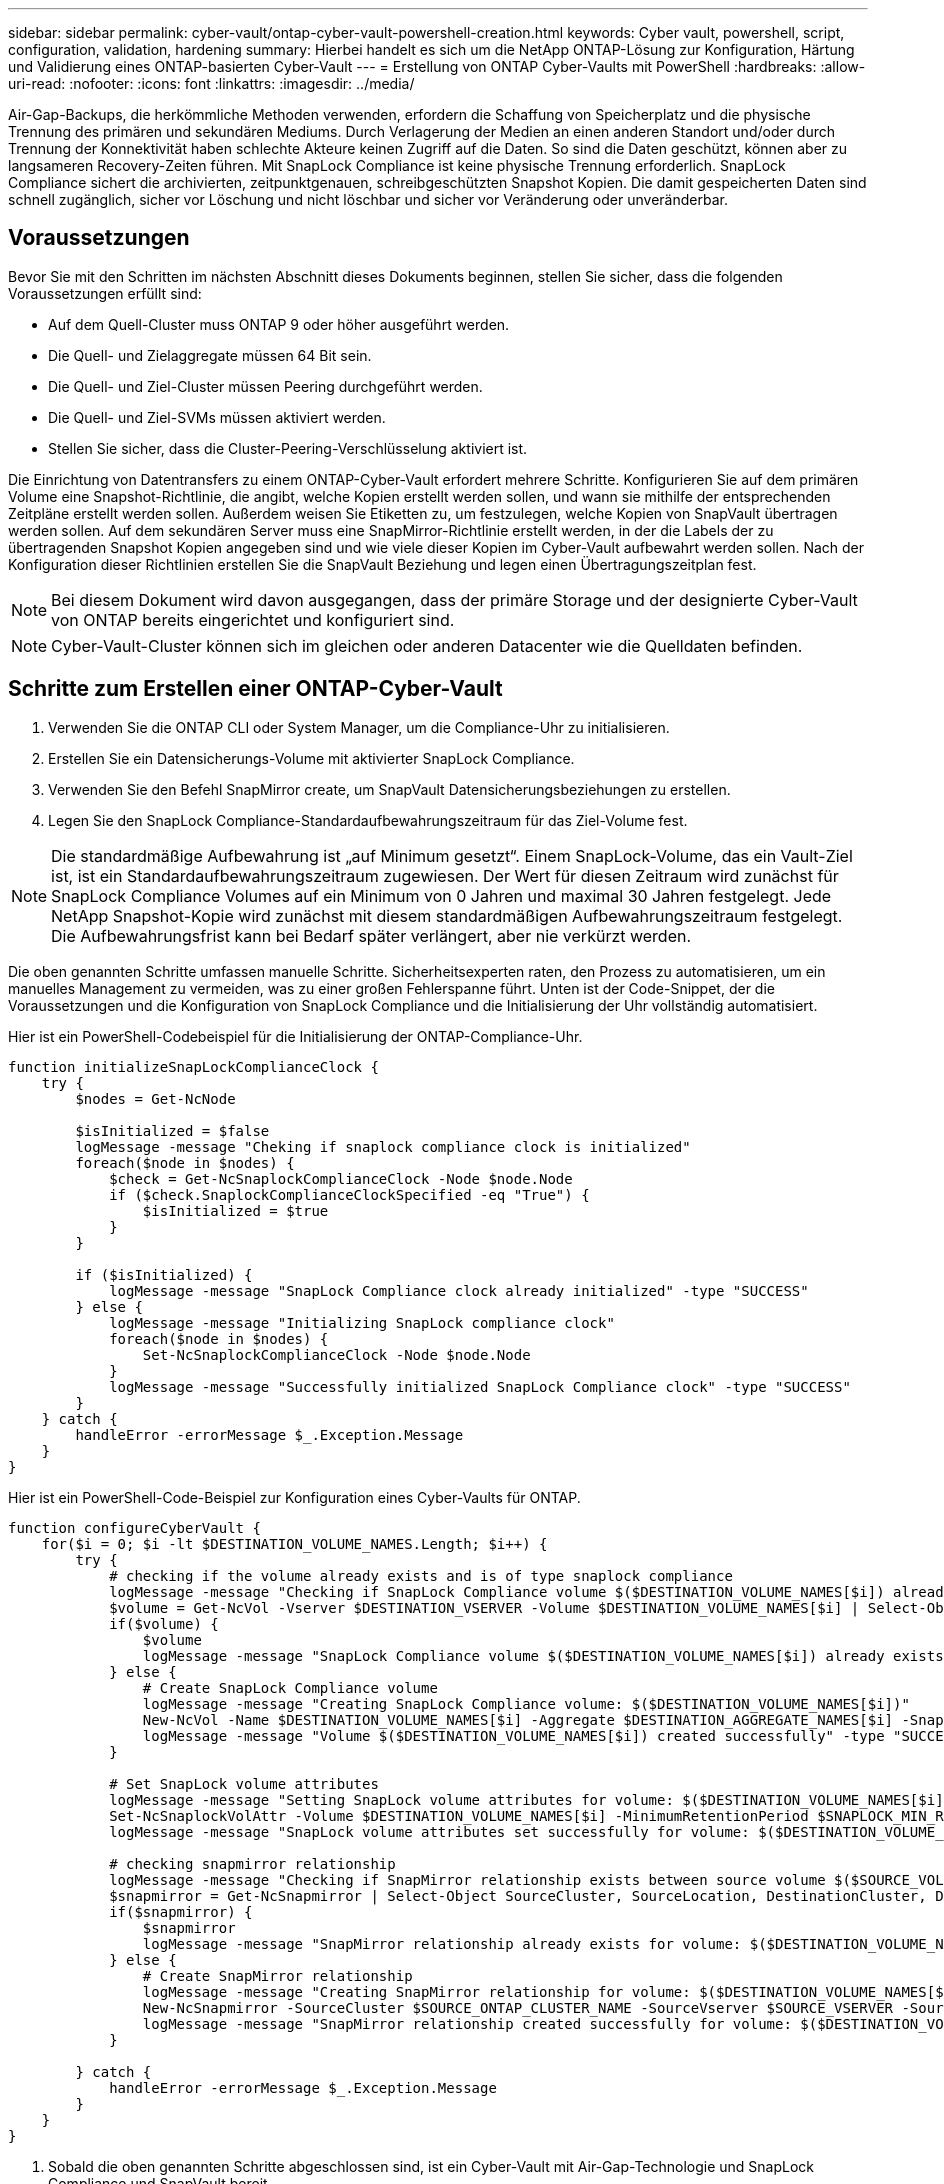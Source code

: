 ---
sidebar: sidebar 
permalink: cyber-vault/ontap-cyber-vault-powershell-creation.html 
keywords: Cyber vault, powershell, script, configuration, validation, hardening 
summary: Hierbei handelt es sich um die NetApp ONTAP-Lösung zur Konfiguration, Härtung und Validierung eines ONTAP-basierten Cyber-Vault 
---
= Erstellung von ONTAP Cyber-Vaults mit PowerShell
:hardbreaks:
:allow-uri-read: 
:nofooter: 
:icons: font
:linkattrs: 
:imagesdir: ../media/


[role="lead"]
Air-Gap-Backups, die herkömmliche Methoden verwenden, erfordern die Schaffung von Speicherplatz und die physische Trennung des primären und sekundären Mediums. Durch Verlagerung der Medien an einen anderen Standort und/oder durch Trennung der Konnektivität haben schlechte Akteure keinen Zugriff auf die Daten. So sind die Daten geschützt, können aber zu langsameren Recovery-Zeiten führen. Mit SnapLock Compliance ist keine physische Trennung erforderlich. SnapLock Compliance sichert die archivierten, zeitpunktgenauen, schreibgeschützten Snapshot Kopien. Die damit gespeicherten Daten sind schnell zugänglich, sicher vor Löschung und nicht löschbar und sicher vor Veränderung oder unveränderbar.



== Voraussetzungen

Bevor Sie mit den Schritten im nächsten Abschnitt dieses Dokuments beginnen, stellen Sie sicher, dass die folgenden Voraussetzungen erfüllt sind:

* Auf dem Quell-Cluster muss ONTAP 9 oder höher ausgeführt werden.
* Die Quell- und Zielaggregate müssen 64 Bit sein.
* Die Quell- und Ziel-Cluster müssen Peering durchgeführt werden.
* Die Quell- und Ziel-SVMs müssen aktiviert werden.
* Stellen Sie sicher, dass die Cluster-Peering-Verschlüsselung aktiviert ist.


Die Einrichtung von Datentransfers zu einem ONTAP-Cyber-Vault erfordert mehrere Schritte. Konfigurieren Sie auf dem primären Volume eine Snapshot-Richtlinie, die angibt, welche Kopien erstellt werden sollen, und wann sie mithilfe der entsprechenden Zeitpläne erstellt werden sollen. Außerdem weisen Sie Etiketten zu, um festzulegen, welche Kopien von SnapVault übertragen werden sollen. Auf dem sekundären Server muss eine SnapMirror-Richtlinie erstellt werden, in der die Labels der zu übertragenden Snapshot Kopien angegeben sind und wie viele dieser Kopien im Cyber-Vault aufbewahrt werden sollen. Nach der Konfiguration dieser Richtlinien erstellen Sie die SnapVault Beziehung und legen einen Übertragungszeitplan fest.


NOTE: Bei diesem Dokument wird davon ausgegangen, dass der primäre Storage und der designierte Cyber-Vault von ONTAP bereits eingerichtet und konfiguriert sind.


NOTE: Cyber-Vault-Cluster können sich im gleichen oder anderen Datacenter wie die Quelldaten befinden.



== Schritte zum Erstellen einer ONTAP-Cyber-Vault

. Verwenden Sie die ONTAP CLI oder System Manager, um die Compliance-Uhr zu initialisieren.
. Erstellen Sie ein Datensicherungs-Volume mit aktivierter SnapLock Compliance.
. Verwenden Sie den Befehl SnapMirror create, um SnapVault Datensicherungsbeziehungen zu erstellen.
. Legen Sie den SnapLock Compliance-Standardaufbewahrungszeitraum für das Ziel-Volume fest.



NOTE: Die standardmäßige Aufbewahrung ist „auf Minimum gesetzt“. Einem SnapLock-Volume, das ein Vault-Ziel ist, ist ein Standardaufbewahrungszeitraum zugewiesen. Der Wert für diesen Zeitraum wird zunächst für SnapLock Compliance Volumes auf ein Minimum von 0 Jahren und maximal 30 Jahren festgelegt. Jede NetApp Snapshot-Kopie wird zunächst mit diesem standardmäßigen Aufbewahrungszeitraum festgelegt. Die Aufbewahrungsfrist kann bei Bedarf später verlängert, aber nie verkürzt werden.

Die oben genannten Schritte umfassen manuelle Schritte. Sicherheitsexperten raten, den Prozess zu automatisieren, um ein manuelles Management zu vermeiden, was zu einer großen Fehlerspanne führt. Unten ist der Code-Snippet, der die Voraussetzungen und die Konfiguration von SnapLock Compliance und die Initialisierung der Uhr vollständig automatisiert.

Hier ist ein PowerShell-Codebeispiel für die Initialisierung der ONTAP-Compliance-Uhr.

[source, powershell]
----
function initializeSnapLockComplianceClock {
    try {
        $nodes = Get-NcNode

        $isInitialized = $false
        logMessage -message "Cheking if snaplock compliance clock is initialized"
        foreach($node in $nodes) {
            $check = Get-NcSnaplockComplianceClock -Node $node.Node
            if ($check.SnaplockComplianceClockSpecified -eq "True") {
                $isInitialized = $true
            }
        }

        if ($isInitialized) {
            logMessage -message "SnapLock Compliance clock already initialized" -type "SUCCESS"
        } else {
            logMessage -message "Initializing SnapLock compliance clock"
            foreach($node in $nodes) {
                Set-NcSnaplockComplianceClock -Node $node.Node
            }
            logMessage -message "Successfully initialized SnapLock Compliance clock" -type "SUCCESS"
        }
    } catch {
        handleError -errorMessage $_.Exception.Message
    }
}

----
Hier ist ein PowerShell-Code-Beispiel zur Konfiguration eines Cyber-Vaults für ONTAP.

[source, powershell]
----
function configureCyberVault {
    for($i = 0; $i -lt $DESTINATION_VOLUME_NAMES.Length; $i++) {
        try {
            # checking if the volume already exists and is of type snaplock compliance
            logMessage -message "Checking if SnapLock Compliance volume $($DESTINATION_VOLUME_NAMES[$i]) already exists in vServer $DESTINATION_VSERVER"
            $volume = Get-NcVol -Vserver $DESTINATION_VSERVER -Volume $DESTINATION_VOLUME_NAMES[$i] | Select-Object -Property Name, State, TotalSize, Aggregate, Vserver, Snaplock | Where-Object { $_.Snaplock.Type -eq "compliance" }
            if($volume) {
                $volume
                logMessage -message "SnapLock Compliance volume $($DESTINATION_VOLUME_NAMES[$i]) already exists in vServer $DESTINATION_VSERVER" -type "SUCCESS"
            } else {
                # Create SnapLock Compliance volume
                logMessage -message "Creating SnapLock Compliance volume: $($DESTINATION_VOLUME_NAMES[$i])"
                New-NcVol -Name $DESTINATION_VOLUME_NAMES[$i] -Aggregate $DESTINATION_AGGREGATE_NAMES[$i] -SnaplockType Compliance -Type DP -Size $DESTINATION_VOLUME_SIZES[$i] -ErrorAction Stop | Select-Object -Property Name, State, TotalSize, Aggregate, Vserver
                logMessage -message "Volume $($DESTINATION_VOLUME_NAMES[$i]) created successfully" -type "SUCCESS"
            }

            # Set SnapLock volume attributes
            logMessage -message "Setting SnapLock volume attributes for volume: $($DESTINATION_VOLUME_NAMES[$i])"
            Set-NcSnaplockVolAttr -Volume $DESTINATION_VOLUME_NAMES[$i] -MinimumRetentionPeriod $SNAPLOCK_MIN_RETENTION -MaximumRetentionPeriod $SNAPLOCK_MAX_RETENTION -ErrorAction Stop | Select-Object -Property Type, MinimumRetentionPeriod, MaximumRetentionPeriod
            logMessage -message "SnapLock volume attributes set successfully for volume: $($DESTINATION_VOLUME_NAMES[$i])" -type "SUCCESS"

            # checking snapmirror relationship
            logMessage -message "Checking if SnapMirror relationship exists between source volume $($SOURCE_VOLUME_NAMES[$i]) and destination SnapLock Compliance volume $($DESTINATION_VOLUME_NAMES[$i])"
            $snapmirror = Get-NcSnapmirror | Select-Object SourceCluster, SourceLocation, DestinationCluster, DestinationLocation, Status, MirrorState | Where-Object { $_.SourceCluster -eq $SOURCE_ONTAP_CLUSTER_NAME -and $_.SourceLocation -eq "$($SOURCE_VSERVER):$($SOURCE_VOLUME_NAMES[$i])" -and $_.DestinationCluster -eq $DESTINATION_ONTAP_CLUSTER_NAME -and $_.DestinationLocation -eq "$($DESTINATION_VSERVER):$($DESTINATION_VOLUME_NAMES[$i])" -and ($_.Status -eq "snapmirrored" -or $_.Status -eq "uninitialized") }
            if($snapmirror) {
                $snapmirror
                logMessage -message "SnapMirror relationship already exists for volume: $($DESTINATION_VOLUME_NAMES[$i])" -type "SUCCESS"
            } else {
                # Create SnapMirror relationship
                logMessage -message "Creating SnapMirror relationship for volume: $($DESTINATION_VOLUME_NAMES[$i])"
                New-NcSnapmirror -SourceCluster $SOURCE_ONTAP_CLUSTER_NAME -SourceVserver $SOURCE_VSERVER -SourceVolume $SOURCE_VOLUME_NAMES[$i] -DestinationCluster $DESTINATION_ONTAP_CLUSTER_NAME -DestinationVserver $DESTINATION_VSERVER -DestinationVolume $DESTINATION_VOLUME_NAMES[$i] -Policy $SNAPMIRROR_PROTECTION_POLICY -Schedule $SNAPMIRROR_SCHEDULE -ErrorAction Stop | Select-Object -Property SourceCluster, SourceLocation, DestinationCluster, DestinationLocation, Status, Policy, Schedule
                logMessage -message "SnapMirror relationship created successfully for volume: $($DESTINATION_VOLUME_NAMES[$i])" -type "SUCCESS"
            }

        } catch {
            handleError -errorMessage $_.Exception.Message
        }
    }
}

----
. Sobald die oben genannten Schritte abgeschlossen sind, ist ein Cyber-Vault mit Air-Gap-Technologie und SnapLock Compliance und SnapVault bereit.


Vor der Übertragung von Snapshot-Daten in den Cyber-Vault muss die SnapVault-Beziehung initialisiert werden. Zuvor ist es jedoch erforderlich, die Sicherheitshärtung durchzuführen, um den Tresor zu sichern.
